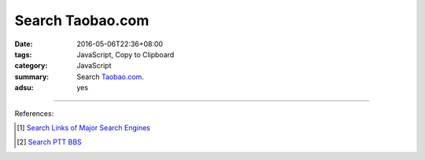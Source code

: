 Search Taobao.com
#################

:date: 2016-05-06T22:36+08:00
:tags: JavaScript, Copy to Clipboard
:category: JavaScript
:summary: Search Taobao.com_.
:adsu: yes


.. raw:: html

   Search <a href="https://www.taobao.com/" target="_blank">Taobao.com</a>:
   <input type="text" id="search" tabindex="1" placeholder="Input Search String">
   <button type="button" id="getlinks">Get Links</button><br>
   <input type="checkbox" id="pricel2h"> Price: Low to High<br>
   <hr>
   <div id="searchlinks"></div>
   <hr>
   <textarea id="links" rows="8" cols="80"></textarea><br>
   <button type="button" id="copy" tabindex="2">Copy textarea to clipboard</button>


.. raw:: html

  <script>
    var inputElm = document.getElementById("search");
    var buttonElm = document.getElementById("getlinks");
    var divElm = document.getElementById("searchlinks");
    var textareaElm = document.getElementById("links");
    var copyElm = document.getElementById("copy");
    var pricel2hElm = document.getElementById("pricel2h");
    inputElm.onkeyup = function(event) {
      if (event.keyCode == 13) {
        processSearchInput();
      }
    }
    buttonElm.onclick = function(event) { processSearchInput(); }
    copyElm.onclick = function(event) {
      textareaElm.select();
      var isSuccessful = document.execCommand('copy');
      if (isSuccessful) {
        textareaElm.value = "Copy OK";
      } else {
        textareaElm.value = "Copy Fail";
      }
    }

    function processSearchInput() {
      var search_string = inputElm.value.trim().replace(/\s+/g, " ");
      var qstring = encodeURI(inputElm.value.trim().replace(/\s+/g, "+"));

      textareaElm.value = ".. [1] `TERM_Taobao search <TAOBAO>`_\n".replace("TAOBAO", TaobaoURL(qstring)).replace(/TERM/g, search_string);

      divElm.innerHTML = '<a target="_blank" href="TAOBAO">TERM_Taobao search</a><br>'.replace("TAOBAO", TaobaoURL(qstring)).replace(/TERM/g, search_string);
    }

    function TaobaoURL(qstring) {
      var turl = "https://s.taobao.com/search?q=" + qstring;
      if (pricel2hElm.checked) {
        turl += "&sort=price-asc";
      }
      return turl;
    }
  </script>

----

References:

.. [1] `Search Links of Major Search Engines <{filename}../../04/03/search-links-of-major-search-engines%en.rst>`_

.. [2] `Search PTT BBS <{filename}../../04/07/search-ptt-bbs%en.rst>`_


.. _Taobao.com: https://www.taobao.com/
